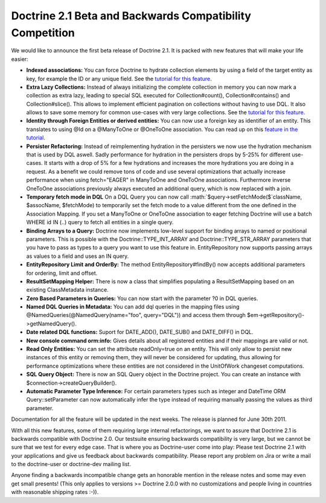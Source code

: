 Doctrine 2.1 Beta and Backwards Compatibility Competition
=========================================================

We would like to announce the first beta release of Doctrine 2.1.
It is packed with new features that will make your life easier:


-  **Indexed associations:** You can force Doctrine to hydrate
   collection elements by using a field of the target entity as key,
   for example the ID or any unique field. See the
   `tutorial for this feature <http://www.doctrine-project.org/docs/orm/2.0/en/tutorials/working-with-indexed-associations.html>`_.
-  **Extra Lazy Collections:** Instead of always initializing the
   complete collection in memory you can now mark a collection as
   extra lazy, leading to special SQL executed for Collection#count(),
   Collection#contains() and Collection#slice(). This allows to
   implement efficient pagination on collections without having to use
   DQL. It also allows to save some memory for common use-cases with
   very large collections. See the
   `tutorial for this feature <http://www.doctrine-project.org/docs/orm/2.0/en/tutorials/extra-lazy-associations.html>`_.
-  **Identity through Foreign Entities or derived entities:** You
   can now use a foreign key as identifier of an entity. This
   translates to using @Id on a @ManyToOne or @OneToOne association.
   You can read up on this
   `feature in the tutorial <http://www.doctrine-project.org/docs/orm/2.0/en/tutorials/composite-primary-keys.html#identity-through-foreign-entities>`_.
-  **Persister Refactoring:** Instead of reimplementing hydration
   in the persisters we now use the hydration mechanism that is used
   by DQL aswell. Sadly performance for hydration in the persisters
   drops by 5-25% for different use-cases. It starts with a drop of 5%
   for a few hydrations and increases the more hydrations you are
   doing in a request. As a benefit we could remove tons of code and
   use several optimizations that actually increase performance when
   using fetch="EAGER" in ManyToOne and OneToOne associations.
   Furthermore inverse OneToOne associations previously always
   executed an additional query, which is now replaced with a join.
-  **Temporary fetch mode in DQL** On a DQL Query you can now call
   :math:`$query->setFetchMode($`className, $assocName, $fetchMode) to
   temporarily set the fetch mode to a value different from the one
   defined in the Association Mapping. If you set a ManyToOne or
   OneToOne association to eager fetching Doctrine will use a batch
   WHERE id IN (..) query to fetch all entities in a single query.
-  **Binding Arrays to a Query:** Doctrine now implements low-level
   support for binding arrays to named or positional parameters. This
   is possible with the Doctrine::TYPE\_INT\_ARRAY and
   Doctrine::TYPE\_STR\_ARRAY parameters that you have to pass as
   types to a query you want to use this feature in. EntityRepository
   now supports passing arrays as values to a field and uses an IN
   query.
-  **EntityRepository Limit and OrderBy:** The method
   EntityRepository#findBy() now accepts additional parameters for
   ordering, limit and offset.
-  **ResultSetMapping Helper:** There is now a class that
   simplifies populating a ResultSetMapping based on an existing
   ClassMetadata instance.
-  **Zero Based Parameters in Queries:** You can now start with the
   parameter ?0 in DQL queries.
-  **Named DQL Queries in Metadata:** You can add dql queries in
   the mapping files using @NamedQueries(@NamedQuery(name="foo",
   query="DQL")) and access them through
   $em->getRepository()->getNamedQuery().
-  **Date related DQL functions:** Suport for DATE\_ADD(),
   DATE\_SUB() and DATE\_DIFF() in DQL.
-  **New console command orm:info:** Gives details about all
   registered entities and if their mappings are valid or not.
-  **Read Only Entities:** You can set the attribute readOnly=true
   on an entity. This will only allow to persist new instances of this
   entity or removing them, they will never be considered for
   updating, thus allowing for performance optimizations where these
   entities are not considered in the UnitOfWork changeset
   computations.
-  **SQL Query Object:** There is now an SQL Query object in the
   Doctrine project. You can create an instance with
   $connection->createQueryBuilder().
-  **Automatic Parameter Type Inference:** For certain parameters
   types such as integer and DateTime ORM Query::setParameter can now
   automatically infer the type instead of requiring manually passing
   the values as third parameter.

Documentation for all the feature will be updated in the next
weeks. The release is planned for June 30th 2011.

With all this new features, some of them requiring large internal
refactorings, we want to assure that Doctrine 2.1 is backwards
compatible with Doctrine 2.0. Our testsuite ensuring backwards
compatibility is very large, but we cannot be sure that we test for
every edge case. That is where you as Doctrine-user come into play:
Please test Doctrine 2.1 with your applications and give us
feedback about backwards compatibility. Please report any problem
on Jira or write a mail to the doctrine-user or doctrine-dev
mailing list.

Anyone finding a backwards incompatible change gets an honorable
mention in the release notes and some may even get small presents!
(This only applies to versions >= Doctrine 2.0.0 with no
customizations and people living in countries with reasonable
shipping rates :-)).



.. author:: beberlei 
.. categories:: none
.. tags:: none
.. comments::
